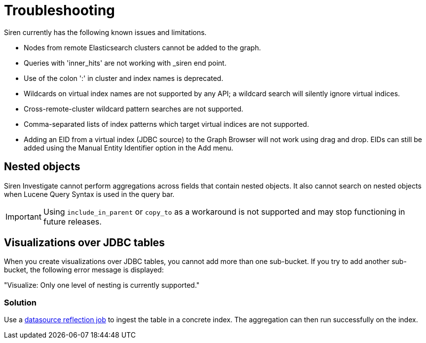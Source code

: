 = Troubleshooting

Siren currently has the following known issues and limitations.

* Nodes from remote Elasticsearch clusters cannot be added to the graph.
* Queries with 'inner_hits' are not working with _siren end point.
* Use of the colon ':' in cluster and index names is deprecated.
* Wildcards on virtual index names are not supported by any API; a
wildcard search will silently ignore virtual indices.
* Cross-remote-cluster wildcard pattern searches are not supported.
* Comma-separated lists of index patterns which target virtual indices
are not supported.
* Adding an EID from a virtual index (JDBC source) to the Graph Browser
will not work using drag and drop. EIDs can still be added using the
Manual Entity Identifier option in the Add menu.


== Nested objects

Siren Investigate cannot perform aggregations across fields that contain
nested objects. It also cannot search on nested objects when Lucene
Query Syntax is used in the query bar.

IMPORTANT: Using `+include_in_parent+` or `+copy_to+` as a workaround is not
supported and may stop functioning in future releases.



== Visualizations over JDBC tables

When you create visualizations over JDBC tables, you cannot add more
than one sub-bucket. If you try to add another sub-bucket, the following
error message is displayed:

"Visualize: Only one level of nesting is currently supported."

=== Solution

Use a xref:module-siren-investigate:data-reflection.adoc#_datasource_reflection_jobs[datasource
reflection job] to ingest the table in a concrete index. The aggregation
can then run successfully on the index.
